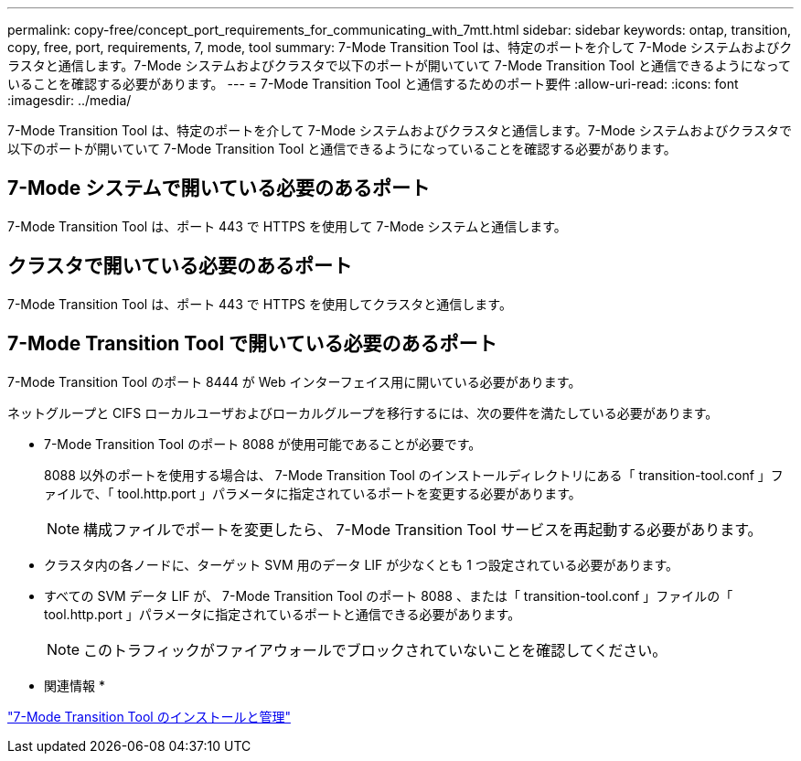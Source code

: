 ---
permalink: copy-free/concept_port_requirements_for_communicating_with_7mtt.html 
sidebar: sidebar 
keywords: ontap, transition, copy, free, port, requirements, 7, mode, tool 
summary: 7-Mode Transition Tool は、特定のポートを介して 7-Mode システムおよびクラスタと通信します。7-Mode システムおよびクラスタで以下のポートが開いていて 7-Mode Transition Tool と通信できるようになっていることを確認する必要があります。 
---
= 7-Mode Transition Tool と通信するためのポート要件
:allow-uri-read: 
:icons: font
:imagesdir: ../media/


[role="lead"]
7-Mode Transition Tool は、特定のポートを介して 7-Mode システムおよびクラスタと通信します。7-Mode システムおよびクラスタで以下のポートが開いていて 7-Mode Transition Tool と通信できるようになっていることを確認する必要があります。



== 7-Mode システムで開いている必要のあるポート

7-Mode Transition Tool は、ポート 443 で HTTPS を使用して 7-Mode システムと通信します。



== クラスタで開いている必要のあるポート

7-Mode Transition Tool は、ポート 443 で HTTPS を使用してクラスタと通信します。



== 7-Mode Transition Tool で開いている必要のあるポート

7-Mode Transition Tool のポート 8444 が Web インターフェイス用に開いている必要があります。

ネットグループと CIFS ローカルユーザおよびローカルグループを移行するには、次の要件を満たしている必要があります。

* 7-Mode Transition Tool のポート 8088 が使用可能であることが必要です。
+
8088 以外のポートを使用する場合は、 7-Mode Transition Tool のインストールディレクトリにある「 transition-tool.conf 」ファイルで、「 tool.http.port 」パラメータに指定されているポートを変更する必要があります。

+

NOTE: 構成ファイルでポートを変更したら、 7-Mode Transition Tool サービスを再起動する必要があります。

* クラスタ内の各ノードに、ターゲット SVM 用のデータ LIF が少なくとも 1 つ設定されている必要があります。
* すべての SVM データ LIF が、 7-Mode Transition Tool のポート 8088 、または「 transition-tool.conf 」ファイルの「 tool.http.port 」パラメータに指定されているポートと通信できる必要があります。
+

NOTE: このトラフィックがファイアウォールでブロックされていないことを確認してください。



* 関連情報 *

http://docs.netapp.com/us-en/ontap-7mode-transition/install-admin/index.html["7-Mode Transition Tool のインストールと管理"]
